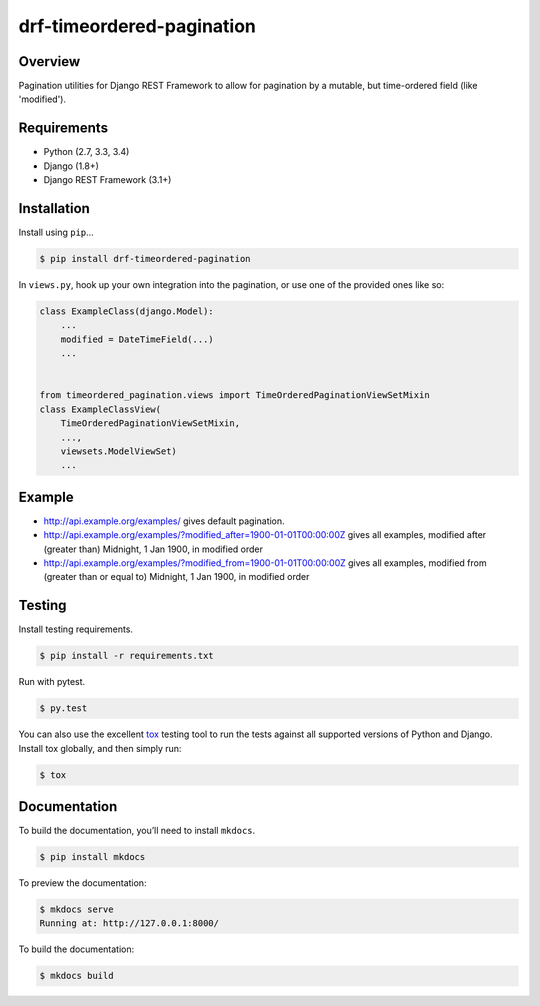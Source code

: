 drf-timeordered-pagination
======================================

|build-status-image| |pypi-version|

Overview
--------

Pagination utilities for Django REST Framework to allow for pagination by a mutable, but time-ordered field (like 'modified').

Requirements
------------

-  Python (2.7, 3.3, 3.4)
-  Django (1.8+)
-  Django REST Framework (3.1+)

Installation
------------

Install using ``pip``\ …

.. code:: bash

    $ pip install drf-timeordered-pagination

In ``views.py``, hook up your own integration into the pagination, or use one of the provided ones like so:

.. code:: python

    class ExampleClass(django.Model):
        ...
        modified = DateTimeField(...)
        ...


    from timeordered_pagination.views import TimeOrderedPaginationViewSetMixin
    class ExampleClassView(
        TimeOrderedPaginationViewSetMixin,
        ...,
        viewsets.ModelViewSet)
        ...



Example
-------

- http://api.example.org/examples/ gives default pagination.
- http://api.example.org/examples/?modified_after=1900-01-01T00:00:00Z gives all examples, modified after (greater than) Midnight, 1 Jan 1900, in modified order
- http://api.example.org/examples/?modified_from=1900-01-01T00:00:00Z gives all examples, modified from (greater than or equal to) Midnight, 1 Jan 1900, in modified order

Testing
-------

Install testing requirements.

.. code:: bash

    $ pip install -r requirements.txt

Run with pytest.

.. code:: bash

    $ py.test

You can also use the excellent `tox`_ testing tool to run the tests
against all supported versions of Python and Django. Install tox
globally, and then simply run:

.. code:: bash

    $ tox

Documentation
-------------

To build the documentation, you’ll need to install ``mkdocs``.

.. code:: bash

    $ pip install mkdocs

To preview the documentation:

.. code:: bash

    $ mkdocs serve
    Running at: http://127.0.0.1:8000/

To build the documentation:

.. code:: bash

    $ mkdocs build

.. _tox: http://tox.readthedocs.org/en/latest/

.. |build-status-image| image:: https://secure.travis-ci.org/andrewdodd/drf-timeordered-pagination.svg?branch=master
   :target: http://travis-ci.org/andrewdodd/drf-timeordered-pagination?branch=master
.. |pypi-version| image:: https://img.shields.io/pypi/v/drf-timeordered-pagination.svg
   :target: https://pypi.python.org/pypi/drf-timeordered-pagination
